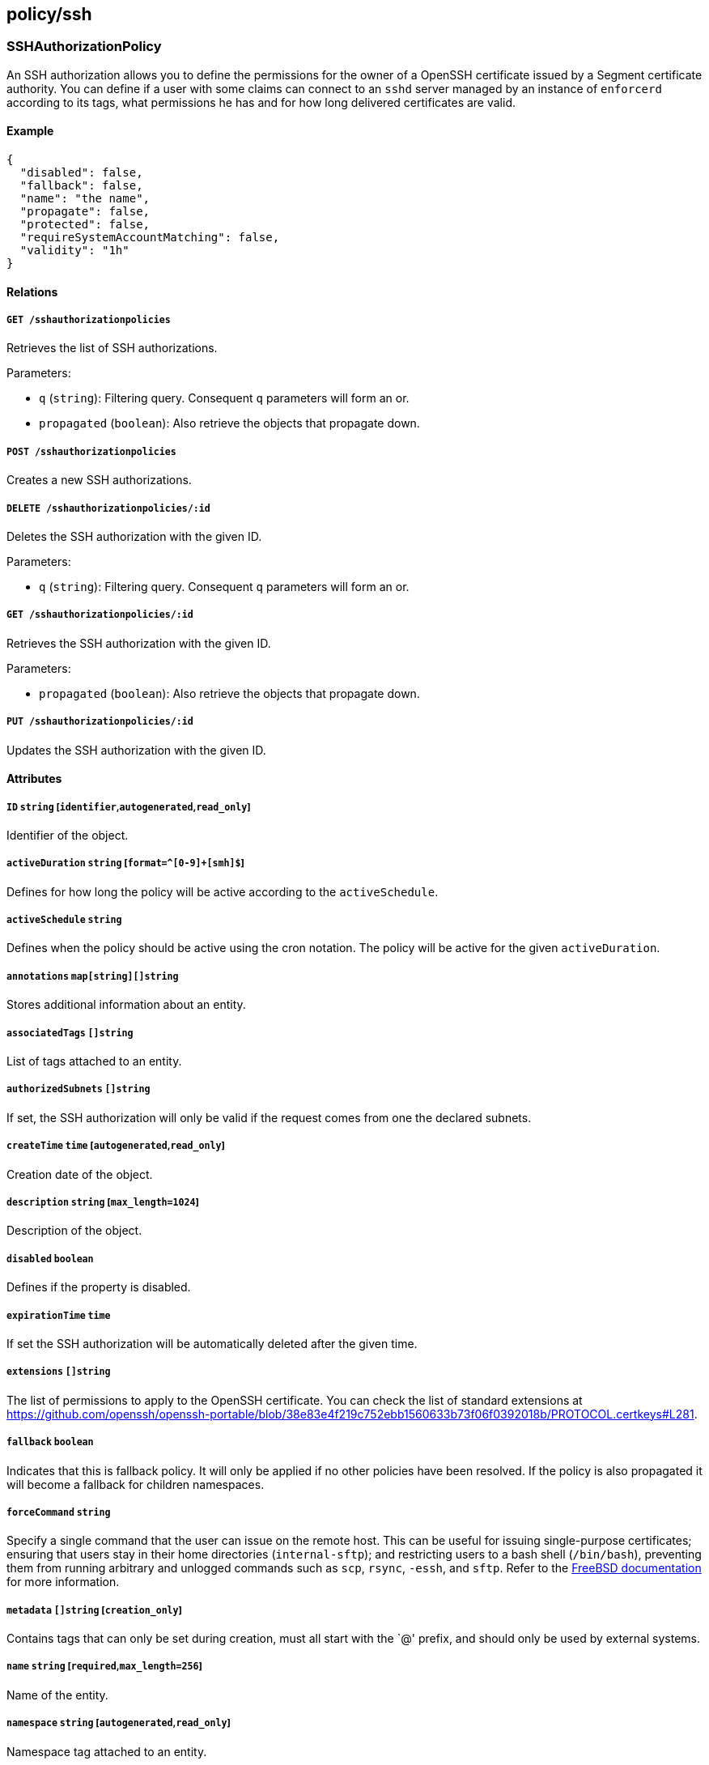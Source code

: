 == policy/ssh

=== SSHAuthorizationPolicy

An SSH authorization allows you to define the permissions for the owner
of a OpenSSH certificate issued by a Segment certificate authority. You
can define if a user with some claims can connect to an `sshd` server
managed by an instance of `enforcerd` according to its tags, what
permissions he has and for how long delivered certificates are valid.

==== Example

[source,json]
----
{
  "disabled": false,
  "fallback": false,
  "name": "the name",
  "propagate": false,
  "protected": false,
  "requireSystemAccountMatching": false,
  "validity": "1h"
}
----

==== Relations

===== `GET /sshauthorizationpolicies`

Retrieves the list of SSH authorizations.

Parameters:

* `q` (`string`): Filtering query. Consequent `q` parameters will form
an or.
* `propagated` (`boolean`): Also retrieve the objects that propagate
down.

===== `POST /sshauthorizationpolicies`

Creates a new SSH authorizations.

===== `DELETE /sshauthorizationpolicies/:id`

Deletes the SSH authorization with the given ID.

Parameters:

* `q` (`string`): Filtering query. Consequent `q` parameters will form
an or.

===== `GET /sshauthorizationpolicies/:id`

Retrieves the SSH authorization with the given ID.

Parameters:

* `propagated` (`boolean`): Also retrieve the objects that propagate
down.

===== `PUT /sshauthorizationpolicies/:id`

Updates the SSH authorization with the given ID.

==== Attributes

===== `ID` `string` [`identifier`,`autogenerated`,`read_only`]

Identifier of the object.

===== `activeDuration` `string` [`format=^[0-9]+[smh]$`]

Defines for how long the policy will be active according to the
`activeSchedule`.

===== `activeSchedule` `string`

Defines when the policy should be active using the cron notation. The
policy will be active for the given `activeDuration`.

===== `annotations` `map[string][]string`

Stores additional information about an entity.

===== `associatedTags` `[]string`

List of tags attached to an entity.

===== `authorizedSubnets` `[]string`

If set, the SSH authorization will only be valid if the request comes
from one the declared subnets.

===== `createTime` `time` [`autogenerated`,`read_only`]

Creation date of the object.

===== `description` `string` [`max_length=1024`]

Description of the object.

===== `disabled` `boolean`

Defines if the property is disabled.

===== `expirationTime` `time`

If set the SSH authorization will be automatically deleted after the
given time.

===== `extensions` `[]string`

The list of permissions to apply to the OpenSSH certificate. You can
check the list of standard extensions at
https://github.com/openssh/openssh-portable/blob/38e83e4f219c752ebb1560633b73f06f0392018b/PROTOCOL.certkeys#L281.

===== `fallback` `boolean`

Indicates that this is fallback policy. It will only be applied if no
other policies have been resolved. If the policy is also propagated it
will become a fallback for children namespaces.

===== `forceCommand` `string`

Specify a single command that the user can issue on the remote host.
This can be useful for issuing single-purpose certificates; ensuring
that users stay in their home directories (`internal-sftp`); and
restricting users to a bash shell (`/bin/bash`), preventing them from
running arbitrary and unlogged commands such as `scp`, `rsync`, `-essh`,
and `sftp`. Refer to the
https://www.freebsd.org/cgi/man.cgi?sshd_config(5)[FreeBSD
documentation] for more information.

===== `metadata` `[]string` [`creation_only`]

Contains tags that can only be set during creation, must all start with
the `@' prefix, and should only be used by external systems.

===== `name` `string` [`required`,`max_length=256`]

Name of the entity.

===== `namespace` `string` [`autogenerated`,`read_only`]

Namespace tag attached to an entity.

===== `normalizedTags` `[]string` [`autogenerated`,`read_only`]

Contains the list of normalized tags of the entities.

===== `object` `[][]string`

Contains the tag expression identifying the defenders on the hosts the
`subject` is allowed to access.

===== `principals` `[]string`

On systems without the Segment defender, you must provide the name of
the Linux user. Otherwise, Segment will automatically populate this
field and adding a value here is optional and not used during the
authorization. However, the value becomes a tag associated with the SSH
processing unit, which could be useful.

===== `propagate` `boolean`

Propagates the policy to all of its children.

===== `protected` `boolean`

Defines if the object is protected.

===== `requireSystemAccountMatching` `boolean`

If selected, the system account will be used to log into the resource.

===== `subject` `[][]string`

Contains the tag expression that identifies the user or group of users
that should be allowed to access the remote hosts. If the user
authenticates against an OIDC provider, these tags correspond to claims
in the ID token.

===== `updateTime` `time` [`autogenerated`,`read_only`]

Last update date of the object.

===== `validity` `string`

Set the validity of the delivered SSH certificate.

Default value:

[source,json]
----
"1h"
----

=== SSHIdentity

Returns an SSH certificate containing the bearer claims. This SSH
certificate can be used to connect to a node where the defender is
protecting SSH sessions.

==== Example

[source,json]
----
{
  "publicKey": "ssh-rsa AAAAB3NzaC1yc2EAAAADAQABAAABAQCytT my key"
}
----

==== Relations

===== `POST /sshidentities`

Creates a new SSH certificate.

==== Attributes

===== `certificate` `string` [`autogenerated`,`read_only`]

Contains the signed SSH certificate in OpenSSH format.

===== `publicKey` `string` [`required`]

Contains the public key to sign in OpenSSH format. You can generate an
SSH public key with the standard `ssh-keygen` tool.

===== `systemAccount` `string`

Define the targeted system account name.
